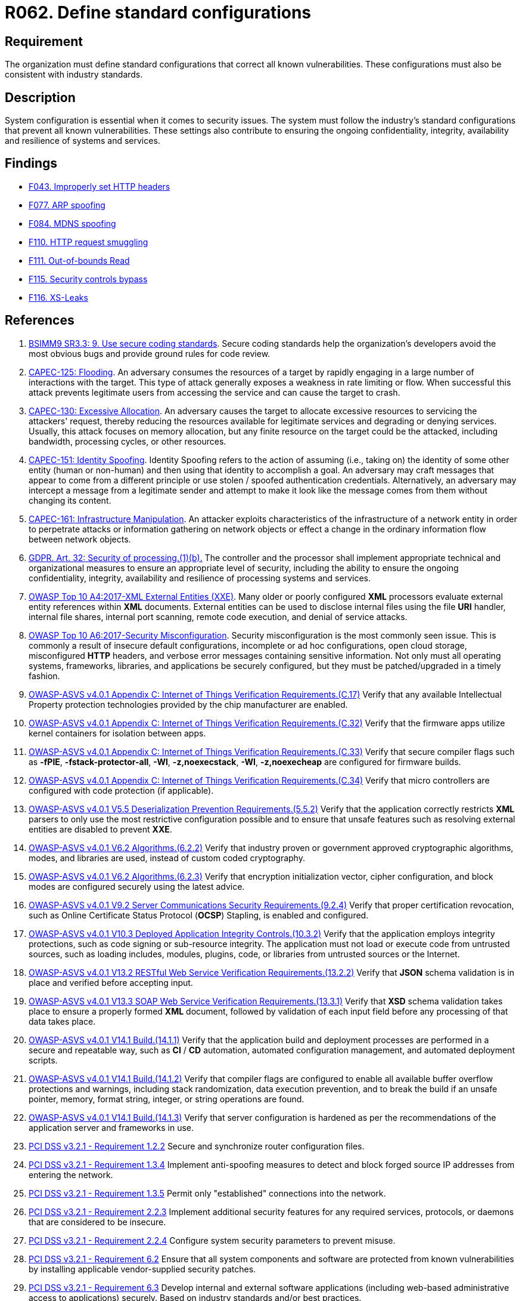 :slug: products/rules/list/062/
:category: architecture
:description: This requirement establishes the importance of using standard industry-approved configurations.
:keywords: Configuration, Vulnerability, Standard, Industry, ASVS, CAPEC, GDPR, PCI DSS, Rules, Ethical Hacking, Pentesting
:rules: yes

= R062. Define standard configurations

== Requirement

The organization must define standard configurations that correct all known
vulnerabilities.
These configurations must also be consistent with industry standards.

== Description

System configuration is essential when it comes to security issues.
The system must follow the industry's standard configurations that prevent
all known vulnerabilities.
These settings also contribute to ensuring the ongoing confidentiality,
integrity, availability and resilience of systems and services.

== Findings

* [inner]#link:/products/rules/findings/043/[F043. Improperly set HTTP headers]#

* [inner]#link:/products/rules/findings/077/[F077. ARP spoofing]#

* [inner]#link:/products/rules/findings/084/[F084. MDNS spoofing]#

* [inner]#link:/products/rules/findings/110/[F110. HTTP request smuggling]#

* [inner]#link:/products/rules/findings/111/[F111. Out-of-bounds Read]#

* [inner]#link:/products/rules/findings/115/[F115. Security controls bypass]#

* [inner]#link:/products/rules/findings/116/[F116. XS-Leaks]#

== References

. [[r1]] link:https://www.bsimm.com/framework/intelligence/standards-and-requirements.html[BSIMM9 SR3.3: 9. Use secure coding standards].
Secure coding standards help the organization’s developers avoid the most
obvious bugs and provide ground rules for code review.

. [[r2]] link:http://capec.mitre.org/data/definitions/125.html[CAPEC-125: Flooding].
An adversary consumes the resources of a target by rapidly engaging in a large
number of interactions with the target.
This type of attack generally exposes a weakness in rate limiting or flow.
When successful this attack prevents legitimate users from accessing the
service and can cause the target to crash.

. [[r3]] link:http://capec.mitre.org/data/definitions/130.html[CAPEC-130: Excessive Allocation].
An adversary causes the target to allocate excessive resources to servicing the
attackers' request,
thereby reducing the resources available for legitimate services and degrading
or denying services.
Usually, this attack focuses on memory allocation,
but any finite resource on the target could be the attacked, including
bandwidth, processing cycles, or other resources.

. [[r4]] link:http://capec.mitre.org/data/definitions/151.html[CAPEC-151: Identity Spoofing].
Identity Spoofing refers to the action of assuming (i.e., taking on) the
identity of some other entity (human or non-human) and then using that identity
to accomplish a goal.
An adversary may craft messages that appear to come from a different principle
or use stolen / spoofed authentication credentials.
Alternatively, an adversary may intercept a message from a legitimate sender
and attempt to make it look like the message comes from them without changing
its content.

. [[r5]] link:http://capec.mitre.org/data/definitions/161.html[CAPEC-161: Infrastructure Manipulation].
An attacker exploits characteristics of the infrastructure of a network entity
in order to perpetrate attacks or information gathering on network objects or
effect a change in the ordinary information flow between network objects.

. [[r6]] link:https://gdpr-info.eu/art-32-gdpr/[GDPR. Art. 32: Security of processing.(1)(b).]
The controller and the processor shall implement appropriate technical and
organizational measures to ensure an appropriate level of security,
including the ability to ensure the ongoing confidentiality, integrity,
availability and resilience of processing systems and services.

. [[r7]] link:https://owasp.org/www-project-top-ten/OWASP_Top_Ten_2017/Top_10-2017_A4-XML_External_Entities_(XXE)[OWASP Top 10 A4:2017-XML External Entities (XXE)].
Many older or poorly configured *XML* processors evaluate external entity
references within *XML* documents.
External entities can be used to disclose internal files using the file *URI*
handler, internal file shares, internal port scanning, remote code execution,
and denial of service attacks.

. [[r8]] link:https://owasp.org/www-project-top-ten/OWASP_Top_Ten_2017/Top_10-2017_A6-Security_Misconfiguration[OWASP Top 10 A6:2017-Security Misconfiguration].
Security misconfiguration is the most commonly seen issue.
This is commonly a result of insecure default configurations,
incomplete or ad hoc configurations, open cloud storage,
misconfigured *HTTP* headers,
and verbose error messages containing sensitive information.
Not only must all operating systems, frameworks, libraries, and applications be
securely configured, but they must be patched/upgraded in a timely fashion.

. [[r9]] link:https://owasp.org/www-project-application-security-verification-standard/[OWASP-ASVS v4.0.1
Appendix C: Internet of Things Verification Requirements.(C.17)]
Verify that any available Intellectual Property protection technologies
provided by the chip manufacturer are enabled.

. [[r10]] link:https://owasp.org/www-project-application-security-verification-standard/[OWASP-ASVS v4.0.1
Appendix C: Internet of Things Verification Requirements.(C.32)]
Verify that the firmware apps utilize kernel containers for isolation between
apps.

. [[r11]] link:https://owasp.org/www-project-application-security-verification-standard/[OWASP-ASVS v4.0.1
Appendix C: Internet of Things Verification Requirements.(C.33)]
Verify that secure compiler flags such as **-fPIE**, **-fstack-protector-all**,
**-Wl**, **-z,noexecstack**, **-Wl**, **-z,noexecheap** are configured for
firmware builds.

. [[r12]] link:https://owasp.org/www-project-application-security-verification-standard/[OWASP-ASVS v4.0.1
Appendix C: Internet of Things Verification Requirements.(C.34)]
Verify that micro controllers are configured with code protection
(if applicable).

. [[r13]] link:https://owasp.org/www-project-application-security-verification-standard/[OWASP-ASVS v4.0.1
V5.5 Deserialization Prevention Requirements.(5.5.2)]
Verify that the application correctly restricts *XML* parsers to only use the
most restrictive configuration possible and to ensure that unsafe features such
as resolving external entities are disabled to prevent *XXE*.

. [[r14]] link:https://owasp.org/www-project-application-security-verification-standard/[OWASP-ASVS v4.0.1
V6.2 Algorithms.(6.2.2)]
Verify that industry proven or government approved cryptographic algorithms,
modes, and libraries are used, instead of custom coded cryptography.

. [[r15]] link:https://owasp.org/www-project-application-security-verification-standard/[OWASP-ASVS v4.0.1
V6.2 Algorithms.(6.2.3)]
Verify that encryption initialization vector, cipher configuration,
and block modes are configured securely using the latest advice.

. [[r16]] link:https://owasp.org/www-project-application-security-verification-standard/[OWASP-ASVS v4.0.1
V9.2 Server Communications Security Requirements.(9.2.4)]
Verify that proper certification revocation, such as Online Certificate Status
Protocol (**OCSP**) Stapling, is enabled and configured.

. [[r17]] link:https://owasp.org/www-project-application-security-verification-standard/[OWASP-ASVS v4.0.1
V10.3 Deployed Application Integrity Controls.(10.3.2)]
Verify that the application employs integrity protections,
such as code signing or sub-resource integrity.
The application must not load or execute code from untrusted sources,
such as loading includes, modules, plugins, code, or libraries from untrusted
sources or the Internet.

. [[r18]] link:https://owasp.org/www-project-application-security-verification-standard/[OWASP-ASVS v4.0.1
V13.2 RESTful Web Service Verification Requirements.(13.2.2)]
Verify that *JSON* schema validation is in place and verified before accepting
input.

. [[r19]] link:https://owasp.org/www-project-application-security-verification-standard/[OWASP-ASVS v4.0.1
V13.3 SOAP Web Service Verification Requirements.(13.3.1)]
Verify that *XSD* schema validation takes place to ensure a properly formed
*XML* document,
followed by validation of each input field before any processing of that data
takes place.

. [[r20]] link:https://owasp.org/www-project-application-security-verification-standard/[OWASP-ASVS v4.0.1
V14.1 Build.(14.1.1)]
Verify that the application build and deployment processes are performed in a
secure and repeatable way, such as *CI* / *CD* automation,
automated configuration management, and automated deployment scripts.

. [[r21]] link:https://owasp.org/www-project-application-security-verification-standard/[OWASP-ASVS v4.0.1
V14.1 Build.(14.1.2)]
Verify that compiler flags are configured to enable all available buffer
overflow protections and warnings,
including stack randomization, data execution prevention,
and to break the build if an unsafe pointer, memory, format string, integer,
or string operations are found.

. [[r22]] link:https://owasp.org/www-project-application-security-verification-standard/[OWASP-ASVS v4.0.1
V14.1 Build.(14.1.3)]
Verify that server configuration is hardened as per the recommendations of the
application server and frameworks in use.

. [[r23]] link:https://www.pcisecuritystandards.org/documents/PCI_DSS_v3-2-1.pdf[PCI DSS v3.2.1 - Requirement 1.2.2]
Secure and synchronize router configuration files.

. [[r24]] link:https://www.pcisecuritystandards.org/documents/PCI_DSS_v3-2-1.pdf[PCI DSS v3.2.1 - Requirement 1.3.4]
Implement anti-spoofing measures to detect and block forged source IP addresses
from entering the network.

. [[r25]] link:https://www.pcisecuritystandards.org/documents/PCI_DSS_v3-2-1.pdf[PCI DSS v3.2.1 - Requirement 1.3.5]
Permit only "established" connections into the network.

. [[r26]] link:https://www.pcisecuritystandards.org/documents/PCI_DSS_v3-2-1.pdf[PCI DSS v3.2.1 - Requirement 2.2.3]
Implement additional security features for any required services, protocols,
or daemons that are considered to be insecure.

. [[r27]] link:https://www.pcisecuritystandards.org/documents/PCI_DSS_v3-2-1.pdf[PCI DSS v3.2.1 - Requirement 2.2.4]
Configure system security parameters to prevent misuse.

. [[r28]] link:https://www.pcisecuritystandards.org/documents/PCI_DSS_v3-2-1.pdf[PCI DSS v3.2.1 - Requirement 6.2]
Ensure that all system components and software are protected from known
vulnerabilities by installing applicable vendor-supplied security patches.

. [[r29]] link:https://www.pcisecuritystandards.org/documents/PCI_DSS_v3-2-1.pdf[PCI DSS v3.2.1 - Requirement 6.3]
Develop internal and external software applications
(including web-based administrative access to applications)
securely.
Based on industry standards and/or best practices.
